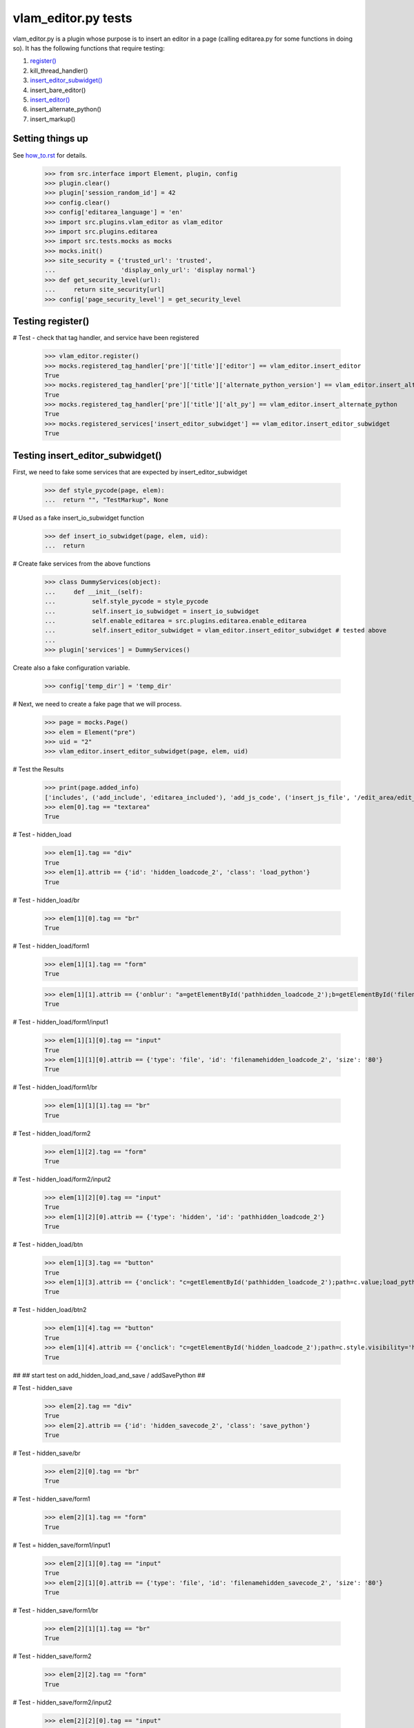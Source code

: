 vlam_editor.py tests
================================

vlam_editor.py is a plugin whose purpose is to insert an editor in a page (calling
editarea.py for some functions in doing so).  It has the following functions
that require testing:

#. `register()`_
#. kill_thread_handler()
#. `insert_editor_subwidget()`_
#. insert_bare_editor()
#. `insert_editor()`_
#. insert_alternate_python()
#. insert_markup()


Setting things up
--------------------

See how_to.rst_ for details.

.. _how_to.rst: how_to.rst

  >>> from src.interface import Element, plugin, config
  >>> plugin.clear()
  >>> plugin['session_random_id'] = 42
  >>> config.clear()
  >>> config['editarea_language'] = 'en'
  >>> import src.plugins.vlam_editor as vlam_editor 
  >>> import src.plugins.editarea
  >>> import src.tests.mocks as mocks
  >>> mocks.init()
  >>> site_security = {'trusted_url': 'trusted',
  ...                  'display_only_url': 'display normal'}
  >>> def get_security_level(url):
  ...     return site_security[url]
  >>> config['page_security_level'] = get_security_level

.. _`register()`:

Testing register()
------------------------------------

# Test - check that tag handler, and service have been registered

  >>> vlam_editor.register()
  >>> mocks.registered_tag_handler['pre']['title']['editor'] == vlam_editor.insert_editor
  True
  >>> mocks.registered_tag_handler['pre']['title']['alternate_python_version'] == vlam_editor.insert_alternate_python
  True
  >>> mocks.registered_tag_handler['pre']['title']['alt_py'] == vlam_editor.insert_alternate_python
  True
  >>> mocks.registered_services['insert_editor_subwidget'] == vlam_editor.insert_editor_subwidget
  True

.. _`insert_editor_subwidget()`:

Testing insert_editor_subwidget()
------------------------------------

First, we need to fake some services that are expected by insert_editor_subwidget

  >>> def style_pycode(page, elem):
  ...  return "", "TestMarkup", None

# Used as a fake insert_io_subwidget function

  >>> def insert_io_subwidget(page, elem, uid):
  ...  return

# Create fake services from the above functions

  >>> class DummyServices(object):
  ...     def __init__(self):
  ...          self.style_pycode = style_pycode
  ...          self.insert_io_subwidget = insert_io_subwidget
  ...          self.enable_editarea = src.plugins.editarea.enable_editarea
  ...          self.insert_editor_subwidget = vlam_editor.insert_editor_subwidget # tested above
  ...
  >>> plugin['services'] = DummyServices()

Create also a fake configuration variable.

  >>> config['temp_dir'] = 'temp_dir'

# Next, we need to create a fake page that we will process. 

  >>> page = mocks.Page()
  >>> elem = Element("pre")
  >>> uid = "2"
  >>> vlam_editor.insert_editor_subwidget(page, elem, uid) 

# Test the Results

  >>> print(page.added_info)
  ['includes', ('add_include', 'editarea_included'), 'add_js_code', ('insert_js_file', '/edit_area/edit_area_crunchy.js'), 'includes', ('add_include', 'hidden_load_and_save'), 'add_css_code', 'add_js_code']
  >>> elem[0].tag == "textarea"
  True

# Test - hidden_load

  >>> elem[1].tag == "div"
  True
  >>> elem[1].attrib == {'id': 'hidden_loadcode_2', 'class': 'load_python'}
  True

# Test - hidden_load/br

  >>> elem[1][0].tag == "br"
  True

# Test - hidden_load/form1
  >>> elem[1][1].tag == "form"
  True

  >>> elem[1][1].attrib == {'onblur': "a=getElementById('pathhidden_loadcode_2');b=getElementById('filenamehidden_loadcode_2');a.value=b.value"}
  True

# Test - hidden_load/form1/input1

  >>> elem[1][1][0].tag == "input"
  True
  >>> elem[1][1][0].attrib == {'type': 'file', 'id': 'filenamehidden_loadcode_2', 'size': '80'}
  True

# Test - hidden_load/form1/br

  >>> elem[1][1][1].tag == "br"
  True

# Test - hidden_load/form2

  >>> elem[1][2].tag == "form"
  True

# Test - hidden_load/form2/input2

  >>> elem[1][2][0].tag == "input"
  True
  >>> elem[1][2][0].attrib == {'type': 'hidden', 'id': 'pathhidden_loadcode_2'}
  True

# Test - hidden_load/btn

  >>> elem[1][3].tag == "button"
  True
  >>> elem[1][3].attrib == {'onclick': "c=getElementById('pathhidden_loadcode_2');path=c.value;load_python_file('code_2');"}
  True

# Test - hidden_load/btn2

  >>> elem[1][4].tag == "button"
  True
  >>> elem[1][4].attrib == {'onclick': "c=getElementById('hidden_loadcode_2');path=c.style.visibility='hidden';c.style.zIndex=-1;"}
  True

##
## start test on add_hidden_load_and_save / addSavePython
##

# Test - hidden_save

  >>> elem[2].tag == "div"
  True
  >>> elem[2].attrib == {'id': 'hidden_savecode_2', 'class': 'save_python'}
  True

# Test - hidden_save/br

  >>> elem[2][0].tag == "br"
  True

# Test - hidden_save/form1

  >>> elem[2][1].tag == "form"
  True

# Test = hidden_save/form1/input1

  >>> elem[2][1][0].tag == "input"
  True
  >>> elem[2][1][0].attrib == {'type': 'file', 'id': 'filenamehidden_savecode_2', 'size': '80'}
  True

# Test - hidden_save/form1/br

  >>> elem[2][1][1].tag == "br"
  True

# Test - hidden_save/form2

  >>> elem[2][2].tag == "form"
  True

# Test - hidden_save/form2/input2

  >>> elem[2][2][0].tag == "input"
  True
  >>> elem[2][2][0].attrib == {'type': 'hidden', 'id': 'pathhidden_savecode_2'}
  True

# Test - hidden_save/btn

  >>> elem[2][3].tag == "button"
  True
  >>> elem[2][3].attrib == {"onclick": "a=getElementById('pathhidden_savecode_2');b=getElementById('filenamehidden_savecode_2');a.value=b.value;c=getElementById('pathhidden_savecode_2');path=c.value;save_python_file(path,'code_2');"}
  True

# Test - hidden_save/btn2

  >>> elem[2][4].tag == "button"
  True
  >>> elem[2][4].attrib == {'onclick': "c=getElementById('hidden_savecode_2');path=c.style.visibility='hidden';c.style.zIndex=-1;"}
  True

# Test - hidden_save/btn3

  >>> elem[2][5].tag == "button"
  True
  >>> elem[2][5].attrib == {'onclick': "a=getElementById('pathhidden_savecode_2');b=getElementById('filenamehidden_savecode_2');a.value=b.value;c=getElementById('pathhidden_savecode_2');path=c.value;save_and_run(path,'code_2');"}
  True

.. _`insert_editor()`:

Testing  insert_editor()
------------------------------------

#  Create Objects needed

  >>> page = mocks.Page()
  >>> elem = Element("pre")
  >>> uid = "2"

Set object attributes for an untrusted page

  >>> page.url = "display_only_url"
  >>> elem.attrib = {'title': 'no_pre'}

Run the Function

  >>> vlam_editor.insert_editor(page, elem, uid) 

Test - check to make sure functions in page were called

  >>> print(page.added_info)
  ['includes', ('add_include', 'editarea_included'), 'add_js_code', ('insert_js_file', '/edit_area/edit_area_crunchy.js'), 'includes', ('add_include', 'hidden_load_and_save'), 'add_css_code', 'add_js_code']

Repeat, this time for a trusted page; the code for execution should be 
included this time.

  >>> page.url = "trusted_url"
  >>> page.added_info = []
  >>> elem.attrib = {'title': 'no_pre'}

#  Run the Function

  >>> vlam_editor.insert_editor(page, elem, uid) 

# Test - check to make sure functions in page were called

  >>> print(page.added_info)
  ['includes', ('add_include', 'exec_included'), 'add_js_code', 'includes', ('add_include', 'editarea_included'), 'add_js_code', ('insert_js_file', '/edit_area/edit_area_crunchy.js'), 'includes', ('add_include', 'hidden_load_and_save'), 'add_css_code', 'add_js_code']


# Test - elem

  >>> elem.tag == "div"
  True
  >>> elem.attrib == {'class': 'editor', 'id': 'div_2'}
  True

# Test - br

  >>> elem[3].tag == "br"
  True

# Test - button

  >>> elem[4].tag == "button"
  True
  >>> elem[4].attrib == {"onclick": "exec_code('2')"}
  True

# Test - span

  >>> elem[5].tag == "span"
  True
  >>> elem[5].attrib == {'style': 'display:none', 'id': 'path_2'}
  True
  >>> elem[5].text == config['temp_dir'] + vlam_editor.os.path.sep + "temp.py"
  True

# Test - br

  >>> elem[6].tag == "br"
  True
